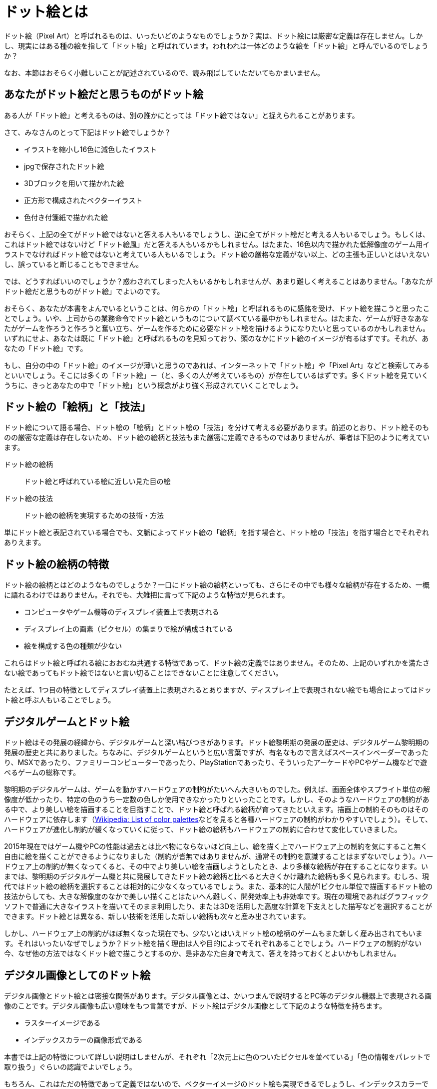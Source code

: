 = ドット絵とは

ドット絵（Pixel Art）と呼ばれるものは、いったいどのようなものでしょうか？実は、ドット絵には厳密な定義は存在しません。しかし、現実にはある種の絵を指して「ドット絵」と呼ばれています。われわれは一体どのような絵を「ドット絵」と呼んでいるのでしょうか？

なお、本節はおそらく小難しいことが記述されているので、読み飛ばしていただいてもかまいません。

== あなたがドット絵だと思うものがドット絵

ある人が「ドット絵」と考えるものは、別の誰かにとっては「ドット絵ではない」と捉えられることがあります。

さて、みなさんのとって下記はドット絵でしょうか？

* イラストを縮小し16色に減色したイラスト
* jpgで保存されたドット絵
* 3Dブロックを用いて描かれた絵
* 正方形で構成されたベクターイラスト
* 色付き付箋紙で描かれた絵

おそらく、上記の全てがドット絵ではないと答える人もいるでしょうし、逆に全てがドット絵だと考える人もいるでしょう。もしくは、これはドット絵ではないけど「ドット絵風」だと答える人もいるかもしれません。はたまた、16色以内で描かれた低解像度のゲーム用イラストでなければドット絵ではないと考えている人もいるでしょう。ドット絵の厳格な定義がない以上、どの主張も正しいとはいえないし、誤っていると断じることもできません。

では、どうすればいいのでしょうか？惑わされてしまった人もいるかもしれませんが、あまり難しく考えることはありません。「あなたがドット絵だと思うものがドット絵」でよいのです。

おそらく、あなたが本書をよんでいるということは、何らかの「ドット絵」と呼ばれるものに感銘を受け、ドット絵を描こうと思ったことでしょう。いや、上司からの業務命令でドット絵というものについて調べている最中かもしれません。はたまた、ゲームが好きなあなたがゲームを作ろうと作ろうと奮い立ち、ゲームを作るために必要なドット絵を描けるようになりたいと思っているのかもしれません。いずれにせよ、あなたは既に「ドット絵」と呼ばれるものを見知っており、頭のなかにドット絵のイメージが有るはずです。それが、あなたの「ドット絵」です。

もし、自分の中の「ドット絵」のイメージが薄いと思うのであれば、インターネットで「ドット絵」や「Pixel Art」などと検索してみるといいでしょう。そこには多くの「ドット絵」ー（と、多くの人が考えているもの）が存在しているはずです。多くドット絵を見ていくうちに、きっとあなたの中で「ドット絵」という概念がより強く形成されていくことでしょう。

== ドット絵の「絵柄」と「技法」

ドット絵について語る場合、ドット絵の「絵柄」とドット絵の「技法」を分けて考える必要があります。前述のとおり、ドット絵そのものの厳密な定義は存在しないため、ドット絵の絵柄と技法もまた厳密に定義できるものではありませんが、筆者は下記のように考えています。

ドット絵の絵柄::
ドット絵と呼ばれている絵に近しい見た目の絵
ドット絵の技法::
ドット絵の絵柄を実現するための技術・方法

単にドット絵と表記されている場合でも、文脈によってドット絵の「絵柄」を指す場合と、ドット絵の「技法」を指す場合とでそれぞれありえます。

== ドット絵の絵柄の特徴

ドット絵の絵柄とはどのようなものでしょうか？一口にドット絵の絵柄といっても、さらにその中でも様々な絵柄が存在するため、一概に語れるわけではありません。それでも、大雑把に言って下記のような特徴が見られます。

* コンピュータやゲーム機等のディスプレイ装置上で表現される
* ディスプレイ上の画素（ピクセル）の集まりで絵が構成されている
* 絵を構成する色の種類が少ない

これらはドット絵と呼ばれる絵におおむね共通する特徴であって、ドット絵の定義ではありません。そのため、上記のいずれかを満たさない絵であってもドット絵ではないと言い切ることはできないことに注意してください。

たとえば、1つ目の特徴としてディスプレイ装置上に表現されるとありますが、ディスプレイ上で表現されない絵でも場合によってはドット絵と呼ぶ人もいることでしょう。

== デジタルゲームとドット絵

ドット絵はその発展の経緯から、デジタルゲームと深い結びつきがあります。ドット絵黎明期の発展の歴史は、デジタルゲーム黎明期の発展の歴史と共にありました。ちなみに、デジタルゲームというと広い言葉ですが、有名なもので言えばスペースインベーダーであったり、MSXであったり、ファミリーコンピューターであったり、PlayStationであったり、そういったアーケードやPCやゲーム機などで遊べるゲームの総称です。

黎明期のデジタルゲームは、ゲームを動かすハードウェアの制約がたいへん大きいものでした。例えば、画面全体やスプライト単位の解像度が低かったり、特定の色のうち一定数の色しか使用できなかったりといったことです。しかし、そのようなハードウェアの制約がある中で、より美しい絵を描画することを目指すことで、ドット絵と呼ばれる絵柄が育ってきたといえます。描画上の制約そのものはそのハードウェアに依存します（link:https://en.wikipedia.org/wiki/List_of_color_palettes[Wikipedia: List of color palettes]などを見ると各種ハードウェアの制約がわかりやすいでしょう）。そして、ハードウェアが進化し制約が緩くなっていくに従って、ドット絵の絵柄もハードウェアの制約に合わせて変化していきました。

2015年現在ではゲーム機やPCの性能は過去とは比べ物にならないほど向上し、絵を描く上でハードウェア上の制約を気にすること無く自由に絵を描くことができるようになりました（制約が皆無ではありませんが、通常その制約を意識することはまずないでしょう）。ハードウェア上の制約が無くなってくると、その中でより美しい絵を描画しようとしたとき、より多様な絵柄が存在することになります。いまでは、黎明期のデジタルゲーム機と共に発展してきたドット絵の絵柄と比べると大きくかけ離れた絵柄も多く見られます。むしろ、現代ではドット絵の絵柄を選択することは相対的に少なくなっているでしょう。また、基本的に人間が1ピクセル単位で描画するドット絵の技法からしても、大きな解像度のなかで美しい描くことはたいへん難しく、開発効率上も非効率です。現在の環境であればグラフィックソフトで普通に大きなイラストを描いてそのまま利用したり、または3Dを活用した高度な計算を下支えとした描写などを選択することができます。ドット絵とは異なる、新しい技術を活用した新しい絵柄も次々と産み出されています。

しかし、ハードウェア上の制約がほぼ無くなった現在でも、少ないとはいえドット絵の絵柄のゲームもまた新しく産み出されてもいます。それはいったいなぜでしょうか？ドット絵を描く理由は人や目的によってそれぞれあることでしょう。ハードウェアの制約がない今、なぜ他の方法ではなくドット絵で描こうとするのか、是非あなた自身で考えて、答えを持っておくとよいかもしれません。

== デジタル画像としてのドット絵

デジタル画像とドット絵とは密接な関係があります。デジタル画像とは、かいつまんで説明するとPC等のデジタル機器上で表現される画像のことです。デジタル画像も広い意味をもつ言葉ですが、ドット絵はデジタル画像として下記のような特徴を持ちます。

* ラスターイメージである
* インデックスカラーの画像形式である

本書では上記の特徴について詳しい説明はしませんが、それぞれ「2次元上に色のついたピクセルを並べている」「色の情報をパレットで取り扱う」ぐらいの認識でよいでしょう。

もちろん、これはただの特徴であって定義ではないので、ベクターイメージのドット絵も実現できるでしょうし、インデックスカラーではなくフルカラー形式のドット絵も存在するでしょう。

ちなみに、2015年現在、ドット絵画像のファイル形式としてはpngまたはgif形式が主流となっています。いずれもRGBカラー256色までのパレットを保有できるファイル形式です。そのため、ほとんどのドット絵はRGBで256色以内の画像として描かれていることでしょう。ただ、これはデジタル画像のファイル形式としての制約ですので、色空間がRGBではないドット絵も存在しうるでしょうし、256色を超過したドット絵も存在しえます。

== 本書で取り扱うドット絵

本書では、特に液晶ディスプレイ上に描画されたデジタル画像のドット絵の絵柄を想定しています。これは本来ドット絵という言葉が持つ意味よりも狭義のドット絵です。そして、そのような狭義のドット絵を描くための技法を取り扱います。デジタル画像としてのファイル形式も標準的なpng/gifで保存されたドット絵を想定しています。

狭義のドット絵に関する技法ではありますが、おおむねより広い意味のドット絵にも同様に役に立つことはあると考えています。たとえば本書は「3Dブロックを用いて描かれた絵」や「色付き付箋紙で構成された絵」などのの見た目を向上させることを考慮していません。しかし、それらの絵にも同じようなアンチパターンが適用できるかもしれませんし、できないかもしれません。

== とりあえず描きたいと思ったドット絵を描こう

ここまで、どうもいきなり小難しく読者を戸惑わせるようなことを書いてしまったかもしれません。

自分にとってのドット絵とは何か？と考えることはとても重要なことなので、あえて最初に「ドット絵とはなにか？」について記述しました。
とはいえ、最初のうちはあまりそのようなことを深く考える必要はないでしょう。

多くのドット絵描きは、たくさんのドット絵を見て、描いています。見て、描く中で、自分たちの中でドット絵というものは何か、というイメージを自分の中でできるものだとおもいます。
難しいことは考えずに、とりあえず描きたいと思ったドット絵というものを描いてみるのが一番よいでしょう。特にはじめのうちは、考えるのは描いてみてからで遅くありません。
